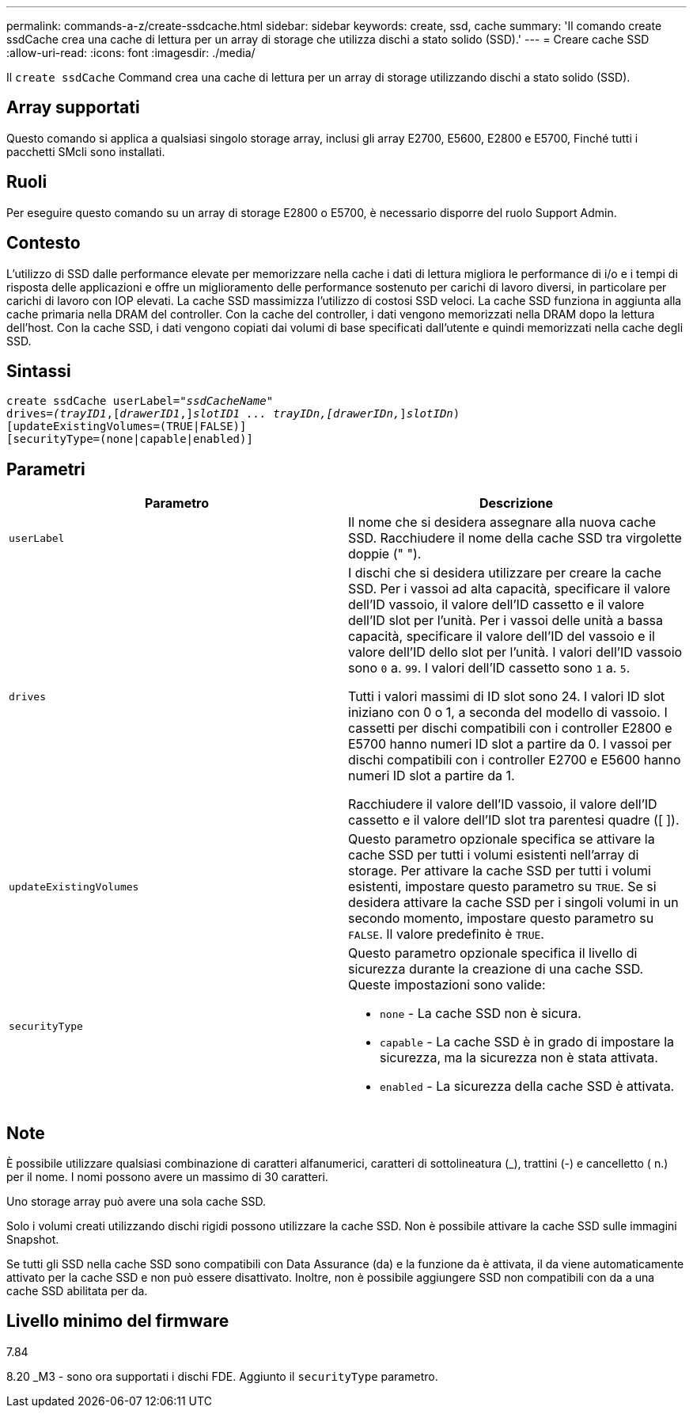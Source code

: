 ---
permalink: commands-a-z/create-ssdcache.html 
sidebar: sidebar 
keywords: create, ssd, cache 
summary: 'Il comando create ssdCache crea una cache di lettura per un array di storage che utilizza dischi a stato solido (SSD).' 
---
= Creare cache SSD
:allow-uri-read: 
:icons: font
:imagesdir: ./media/


[role="lead"]
Il `create ssdCache` Command crea una cache di lettura per un array di storage utilizzando dischi a stato solido (SSD).



== Array supportati

Questo comando si applica a qualsiasi singolo storage array, inclusi gli array E2700, E5600, E2800 e E5700, Finché tutti i pacchetti SMcli sono installati.



== Ruoli

Per eseguire questo comando su un array di storage E2800 o E5700, è necessario disporre del ruolo Support Admin.



== Contesto

L'utilizzo di SSD dalle performance elevate per memorizzare nella cache i dati di lettura migliora le performance di i/o e i tempi di risposta delle applicazioni e offre un miglioramento delle performance sostenuto per carichi di lavoro diversi, in particolare per carichi di lavoro con IOP elevati. La cache SSD massimizza l'utilizzo di costosi SSD veloci. La cache SSD funziona in aggiunta alla cache primaria nella DRAM del controller. Con la cache del controller, i dati vengono memorizzati nella DRAM dopo la lettura dell'host. Con la cache SSD, i dati vengono copiati dai volumi di base specificati dall'utente e quindi memorizzati nella cache degli SSD.



== Sintassi

[listing, subs="+macros"]
----
create ssdCache userLabel=pass:quotes[_"ssdCacheName"_]
drives=pass:quotes[_(trayID1_],pass:quotes[[_drawerID1_,]]pass:quotes[_slotID1 ... trayIDn,[drawerIDn,_]]pass:quotes[_slotIDn_)]
[updateExistingVolumes=(TRUE|FALSE)]
[securityType=(none|capable|enabled)]
----


== Parametri

|===
| Parametro | Descrizione 


 a| 
`userLabel`
 a| 
Il nome che si desidera assegnare alla nuova cache SSD. Racchiudere il nome della cache SSD tra virgolette doppie (" ").



 a| 
`drives`
 a| 
I dischi che si desidera utilizzare per creare la cache SSD. Per i vassoi ad alta capacità, specificare il valore dell'ID vassoio, il valore dell'ID cassetto e il valore dell'ID slot per l'unità. Per i vassoi delle unità a bassa capacità, specificare il valore dell'ID del vassoio e il valore dell'ID dello slot per l'unità. I valori dell'ID vassoio sono `0` a. `99`. I valori dell'ID cassetto sono `1` a. `5`.

Tutti i valori massimi di ID slot sono 24. I valori ID slot iniziano con 0 o 1, a seconda del modello di vassoio. I cassetti per dischi compatibili con i controller E2800 e E5700 hanno numeri ID slot a partire da 0. I vassoi per dischi compatibili con i controller E2700 e E5600 hanno numeri ID slot a partire da 1.

Racchiudere il valore dell'ID vassoio, il valore dell'ID cassetto e il valore dell'ID slot tra parentesi quadre ([ ]).



 a| 
`updateExistingVolumes`
 a| 
Questo parametro opzionale specifica se attivare la cache SSD per tutti i volumi esistenti nell'array di storage. Per attivare la cache SSD per tutti i volumi esistenti, impostare questo parametro su `TRUE`. Se si desidera attivare la cache SSD per i singoli volumi in un secondo momento, impostare questo parametro su `FALSE`. Il valore predefinito è `TRUE`.



 a| 
`securityType`
 a| 
Questo parametro opzionale specifica il livello di sicurezza durante la creazione di una cache SSD. Queste impostazioni sono valide:

* `none` - La cache SSD non è sicura.
* `capable` - La cache SSD è in grado di impostare la sicurezza, ma la sicurezza non è stata attivata.
* `enabled` - La sicurezza della cache SSD è attivata.


|===


== Note

È possibile utilizzare qualsiasi combinazione di caratteri alfanumerici, caratteri di sottolineatura (_), trattini (-) e cancelletto ( n.) per il nome. I nomi possono avere un massimo di 30 caratteri.

Uno storage array può avere una sola cache SSD.

Solo i volumi creati utilizzando dischi rigidi possono utilizzare la cache SSD. Non è possibile attivare la cache SSD sulle immagini Snapshot.

Se tutti gli SSD nella cache SSD sono compatibili con Data Assurance (da) e la funzione da è attivata, il da viene automaticamente attivato per la cache SSD e non può essere disattivato. Inoltre, non è possibile aggiungere SSD non compatibili con da a una cache SSD abilitata per da.



== Livello minimo del firmware

7.84

8.20 _M3 - sono ora supportati i dischi FDE. Aggiunto il `securityType` parametro.
